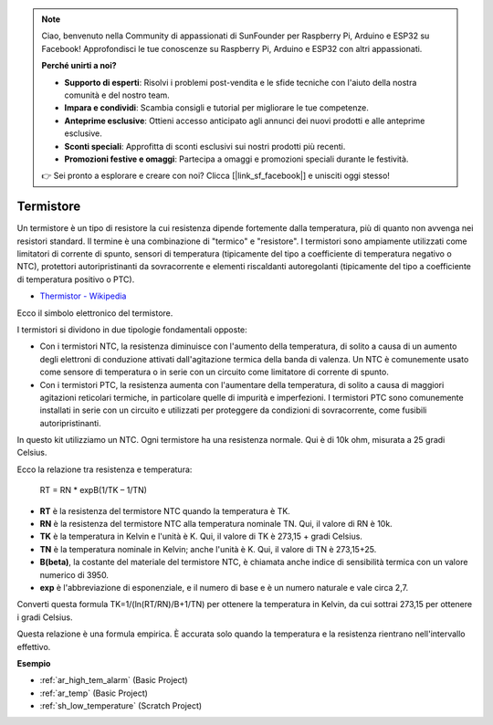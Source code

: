 .. note::

    Ciao, benvenuto nella Community di appassionati di SunFounder per Raspberry Pi, Arduino e ESP32 su Facebook! Approfondisci le tue conoscenze su Raspberry Pi, Arduino e ESP32 con altri appassionati.

    **Perché unirti a noi?**

    - **Supporto di esperti**: Risolvi i problemi post-vendita e le sfide tecniche con l'aiuto della nostra comunità e del nostro team.
    - **Impara e condividi**: Scambia consigli e tutorial per migliorare le tue competenze.
    - **Anteprime esclusive**: Ottieni accesso anticipato agli annunci dei nuovi prodotti e alle anteprime esclusive.
    - **Sconti speciali**: Approfitta di sconti esclusivi sui nostri prodotti più recenti.
    - **Promozioni festive e omaggi**: Partecipa a omaggi e promozioni speciali durante le festività.

    👉 Sei pronto a esplorare e creare con noi? Clicca [|link_sf_facebook|] e unisciti oggi stesso!

.. _cpn_thermistor:

Termistore
===============

.. image:: img/thermistor.png
    :width: 150
    :align: center

Un termistore è un tipo di resistore la cui resistenza dipende fortemente dalla temperatura, più di quanto non avvenga nei resistori standard. Il termine è una combinazione di "termico" e "resistore". I termistori sono ampiamente utilizzati come limitatori di corrente di spunto, sensori di temperatura (tipicamente del tipo a coefficiente di temperatura negativo o NTC), protettori autoripristinanti da sovracorrente e elementi riscaldanti autoregolanti (tipicamente del tipo a coefficiente di temperatura positivo o PTC).

* `Thermistor - Wikipedia <https://en.wikipedia.org/wiki/Thermistor>`_

Ecco il simbolo elettronico del termistore.

.. image:: img/thermistor_symbol.png
    :width: 300
    :align: center

I termistori si dividono in due tipologie fondamentali opposte:

* Con i termistori NTC, la resistenza diminuisce con l'aumento della temperatura, di solito a causa di un aumento degli elettroni di conduzione attivati dall'agitazione termica della banda di valenza. Un NTC è comunemente usato come sensore di temperatura o in serie con un circuito come limitatore di corrente di spunto.
* Con i termistori PTC, la resistenza aumenta con l'aumentare della temperatura, di solito a causa di maggiori agitazioni reticolari termiche, in particolare quelle di impurità e imperfezioni. I termistori PTC sono comunemente installati in serie con un circuito e utilizzati per proteggere da condizioni di sovracorrente, come fusibili autoripristinanti.

In questo kit utilizziamo un NTC. Ogni termistore ha una resistenza normale. Qui è di 10k ohm, misurata a 25 gradi Celsius.

Ecco la relazione tra resistenza e temperatura:

    RT = RN * expB(1/TK – 1/TN)   

* **RT** è la resistenza del termistore NTC quando la temperatura è TK. 
* **RN** è la resistenza del termistore NTC alla temperatura nominale TN. Qui, il valore di RN è 10k.
* **TK** è la temperatura in Kelvin e l'unità è K. Qui, il valore di TK è 273,15 + gradi Celsius.
* **TN** è la temperatura nominale in Kelvin; anche l'unità è K. Qui, il valore di TN è 273,15+25.
* **B(beta)**, la costante del materiale del termistore NTC, è chiamata anche indice di sensibilità termica con un valore numerico di 3950.      
* **exp** è l'abbreviazione di esponenziale, e il numero di base e è un numero naturale e vale circa 2,7.  

Converti questa formula TK=1/(ln(RT/RN)/B+1/TN) per ottenere la temperatura in Kelvin, da cui sottrai 273,15 per ottenere i gradi Celsius.

Questa relazione è una formula empirica. È accurata solo quando la temperatura e la resistenza rientrano nell'intervallo effettivo.

**Esempio**

* :ref:`ar_high_tem_alarm` (Basic Project)
* :ref:`ar_temp` (Basic Project)

* :ref:`sh_low_temperature` (Scratch Project)
